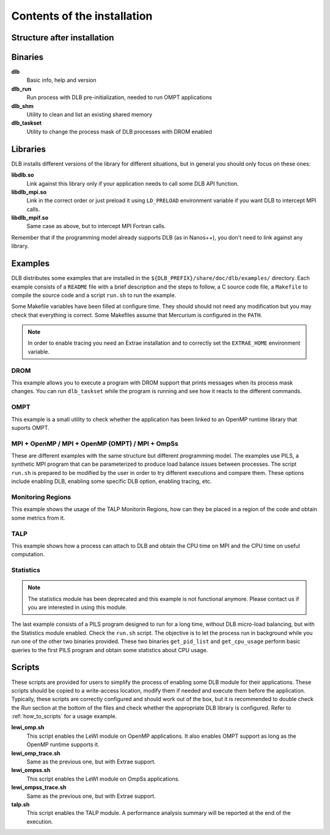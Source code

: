 *****************************
Contents of the installation
*****************************

Structure after installation
============================

.. only:: html

    ::

        dlb/
        ├── bin
        ├── include
        ├── lib
        └── share
            ├── doc
            │   └── dlb
            │       ├── examples
            │       │   ├── DROM
            │       │   ├── MPI+OMP
            │       │   ├── MPI+OMP_OMPT
            │       │   ├── MPI+OmpSs
            │       │   ├── OMPT
            │       │   ├── TALP
            │       │   ├── monitoring_regions
            │       │   └── statistics
            │       └── scripts
            ├── man
            │   ├── man1
            │   └── man3
            └── paraver_cfgs
                └── DLB


.. only:: latex

    ::

        dlb/
        |-- bin
        |-- include
        |-- lib
        `-- share
            |-- doc
            |   `-- dlb
            |       |-- examples
            |       |   |-- DROM
            |       |   |-- MPI+OMP
            |       |   |-- MPI+OMP_OMPT
            |       |   |-- MPI+OmpSs
            |       |   |-- OMPT
            |       |   |-- TALP
            |       |   |-- monitoring_regions
            |       |   `-- statistics
            |       `-- scripts
            |-- man
            |   |-- man1
            |   `-- man3
            `-- paraver_cfgs
                `-- DLB


Binaries
========

**dlb**
    Basic info, help and version

**dlb_run**
    Run process with DLB pre-initialization, needed to run OMPT applications

**dlb_shm**
    Utility to clean and list an existing shared memory

**dlb_taskset**
    Utility to change the process mask of DLB processes with DROM enabled

Libraries
=========

DLB installs different versions of the library for different situations, but in general you
should only focus on these ones:

**libdlb.so**
    Link against this library only if your application needs to call some DLB API function.

**libdlb_mpi.so**
    Link in the correct order or just preload it using ``LD_PRELOAD`` environment variable
    if you want DLB to intercept MPI calls.

**libdlb_mpif.so**
    Same case as above, but to intercept MPI Fortran calls.

Remember that if the programming model already supports DLB (as in Nanos++), you don't need
to link against any library.

Examples
========

DLB distributes some examples that are installed in the
``${DLB_PREFIX}/share/doc/dlb/examples/`` directory. Each example consists of a ``README``
file with a brief description and the steps to follow, a C source code file, a ``Makefile``
to compile the source code and a script ``run.sh`` to run the example.

Some Makefile variables have been filled at configure time. They should should
not need any modification but you may check that everything is correct.  Some
Makefiles assume that Mercurium is configured in the ``PATH``.

.. note::
    In order to enable tracing you need an Extrae installation and to correctly set the
    ``EXTRAE_HOME`` environment variable.

DROM
----
This example allows you to execute a program with DROM support that prints messages
when its process mask changes. You can run ``dlb_taskset`` while the program is
running and see how it reacts to the different commands.

OMPT
----
This example is a small utility to check whether the application has been linked to
an OpenMP runtime library that suports OMPT.

MPI + OpenMP  /  MPI + OpenMP (OMPT)  /  MPI + OmpSs
----------------------------------------------------
These are different examples with the same structure but different programming
model. The examples use PILS, a synthetic MPI program that can be parameterized
to produce load balance issues between processes. The script ``run.sh`` is
prepared to be modified by the user in order to try different executions and
compare them. These options include enabling DLB, enabling some specific DLB
option, enabling tracing, etc.

Monitoring Regions
------------------
This example shows the usage of the TALP Monitorin Regions, how can they be placed
in a region of the code and obtain some metrics from it.

TALP
----
This example shows how a process can attach to DLB and obtain the CPU time on MPI and
the CPU time on useful computation.

Statistics
----------
.. note::
    The statistics module has been deprecated and this example is not functional anymore.
    Please contact us if you are interested in using this module.

The last example consists of a PILS program designed to run for a long time, without DLB
micro-load balancing, but with the Statistics module enabled. Check the ``run.sh`` script.
The objective is to let the process run in background while you run one of the other two
binaries provided. These two binaries ``get_pid_list`` and ``get_cpu_usage`` perform basic
queries to the first PILS program and obtain some statistics about CPU usage.

.. _scripts:

Scripts
=======

These scripts are provided for users to simplify the process of enabling some DLB
module for their applications. These scripts should be copied to a write-access location,
modify them if needed and execute them before the application. Typically, these scripts
are correctly configured and should work out of the box, but it is recommended to double
check the *Run* section at the bottom of the files and check whether the appropriate
DLB library is configured. Refer to :ref:`how_to_scripts` for a usage example.

**lewi_omp.sh**
    This script enables the LeWI module on OpenMP applications. It also enables OMPT
    support as long as the OpenMP runtime supports it.

**lewi_omp_trace.sh**
    Same as the previous one, but with Extrae support.

**lewi_ompss.sh**
    This script enables the LeWI module on OmpSs applications.

**lewi_ompss_trace.sh**
    Same as the previous one, but with Extrae support.

**talp.sh**
    This script enables the TALP module. A performance analysis summary will be
    reported at the end of the execution.
